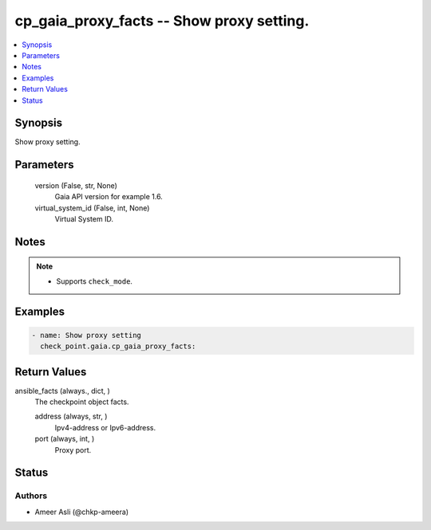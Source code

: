 .. _cp_gaia_proxy_facts_module:


cp_gaia_proxy_facts -- Show proxy setting.
==========================================

.. contents::
   :local:
   :depth: 1


Synopsis
--------

Show proxy setting.






Parameters
----------

  version (False, str, None)
    Gaia API version for example 1.6.


  virtual_system_id (False, int, None)
    Virtual System ID.





Notes
-----

.. note::
   - Supports :literal:`check\_mode`.




Examples
--------

.. code-block:: yaml+jinja

    
    - name: Show proxy setting
      check_point.gaia.cp_gaia_proxy_facts:



Return Values
-------------

ansible_facts (always., dict, )
  The checkpoint object facts.


  address (always, str, )
    Ipv4-address or Ipv6-address.


  port (always, int, )
    Proxy port.






Status
------





Authors
~~~~~~~

- Ameer Asli (@chkp-ameera)

